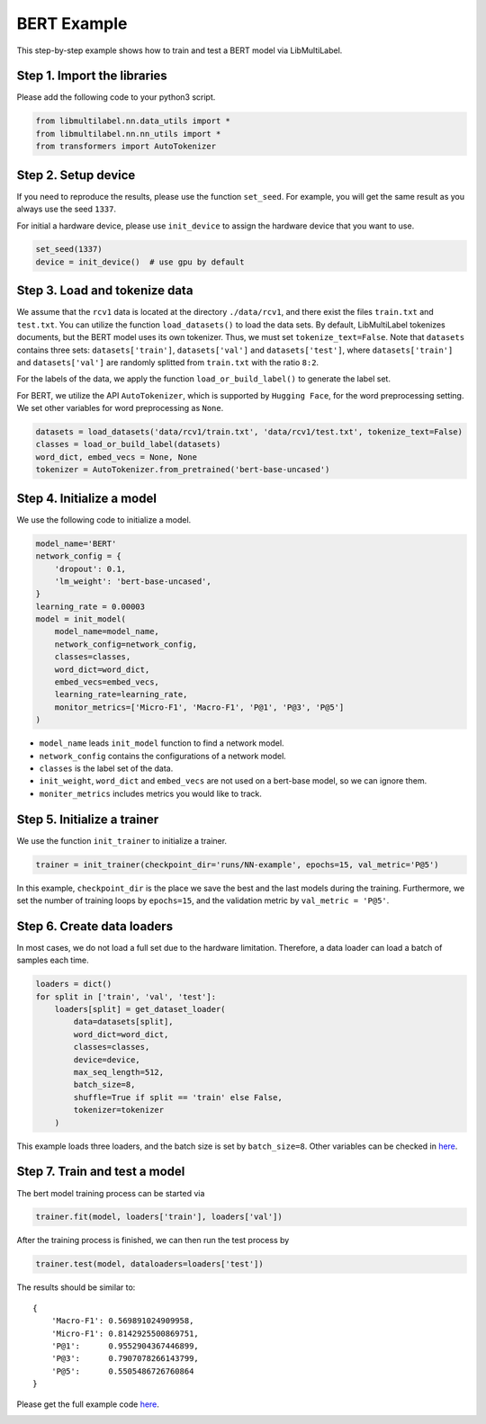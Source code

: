 
.. DO NOT EDIT.
.. THIS FILE WAS AUTOMATICALLY GENERATED BY SPHINX-GALLERY.
.. TO MAKE CHANGES, EDIT THE SOURCE PYTHON FILE:
.. "auto_examples/plot_bert_tutorial.py"
.. LINE NUMBERS ARE GIVEN BELOW.

.. only:: html

    .. note::
        :class: sphx-glr-download-link-note

        Click :ref:`here <sphx_glr_download_auto_examples_plot_bert_tutorial.py>`
        to download the full example code

.. rst-class:: sphx-glr-example-title

.. _sphx_glr_auto_examples_plot_bert_tutorial.py:


BERT Example
============

This step-by-step example shows how to train and test a BERT model via LibMultiLabel.


Step 1. Import the libraries
----------------------------

Please add the following code to your python3 script.

.. GENERATED FROM PYTHON SOURCE LINES 13-18

.. code-block:: default


    from libmultilabel.nn.data_utils import *
    from libmultilabel.nn.nn_utils import *
    from transformers import AutoTokenizer


.. GENERATED FROM PYTHON SOURCE LINES 19-25

Step 2. Setup device
--------------------
If you need to reproduce the results, please use the function ``set_seed``. 
For example, you will get the same result as you always use the seed ``1337``.

For initial a hardware device, please use ``init_device`` to assign the hardware device that you want to use.

.. GENERATED FROM PYTHON SOURCE LINES 25-29

.. code-block:: default


    set_seed(1337)
    device = init_device()  # use gpu by default


.. GENERATED FROM PYTHON SOURCE LINES 30-44

Step 3. Load and tokenize data
------------------------------------------
We assume that the ``rcv1`` data is located at the directory ``./data/rcv1``, 
and there exist the files ``train.txt`` and ``test.txt``.
You can utilize the function ``load_datasets()`` to load the data sets. 
By default, LibMultiLabel tokenizes documents, but the BERT model uses its own tokenizer. 
Thus, we must set ``tokenize_text=False``.
Note that ``datasets`` contains three sets: ``datasets['train']``, ``datasets['val']`` and ``datasets['test']``, 
where ``datasets['train']`` and ``datasets['val']`` are randomly splitted from ``train.txt`` with the ratio ``8:2``.

For the labels of the data, we apply the function ``load_or_build_label()`` to generate the label set.

For BERT, we utilize the API ``AutoTokenizer``, which is supported by ``Hugging Face``, for the word preprocessing setting.
We set other variables for word preprocessing as ``None``.

.. GENERATED FROM PYTHON SOURCE LINES 44-50

.. code-block:: default


    datasets = load_datasets('data/rcv1/train.txt', 'data/rcv1/test.txt', tokenize_text=False)
    classes = load_or_build_label(datasets)
    word_dict, embed_vecs = None, None 
    tokenizer = AutoTokenizer.from_pretrained('bert-base-uncased')


.. GENERATED FROM PYTHON SOURCE LINES 51-55

Step 4. Initialize a model
--------------------------

We use the following code to initialize a model.

.. GENERATED FROM PYTHON SOURCE LINES 55-72

.. code-block:: default


    model_name='BERT'
    network_config = {
        'dropout': 0.1,
        'lm_weight': 'bert-base-uncased',
    }
    learning_rate = 0.00003
    model = init_model(
        model_name=model_name,
        network_config=network_config,
        classes=classes,
        word_dict=word_dict,
        embed_vecs=embed_vecs,
        learning_rate=learning_rate,
        monitor_metrics=['Micro-F1', 'Macro-F1', 'P@1', 'P@3', 'P@5']
    )


.. GENERATED FROM PYTHON SOURCE LINES 73-84

* ``model_name`` leads ``init_model`` function to find a network model.
* ``network_config`` contains the configurations of a network model.
* ``classes`` is the label set of the data.
* ``init_weight``, ``word_dict`` and ``embed_vecs`` are not used on a bert-base model, so we can ignore them.
* ``moniter_metrics`` includes metrics you would like to track.


Step 5. Initialize a trainer
----------------------------

We use the function ``init_trainer`` to initialize a trainer. 

.. GENERATED FROM PYTHON SOURCE LINES 84-87

.. code-block:: default


    trainer = init_trainer(checkpoint_dir='runs/NN-example', epochs=15, val_metric='P@5')


.. GENERATED FROM PYTHON SOURCE LINES 88-95

In this example, ``checkpoint_dir`` is the place we save the best and the last models during the training. Furthermore, we set the number of training loops by ``epochs=15``, and the validation metric by ``val_metric = 'P@5'``.

Step 6. Create data loaders
---------------------------

In most cases, we do not load a full set due to the hardware limitation.
Therefore, a data loader can load a batch of samples each time.

.. GENERATED FROM PYTHON SOURCE LINES 95-109

.. code-block:: default


    loaders = dict()
    for split in ['train', 'val', 'test']:
        loaders[split] = get_dataset_loader(
            data=datasets[split],
            word_dict=word_dict,
            classes=classes,
            device=device,
            max_seq_length=512,
            batch_size=8,
            shuffle=True if split == 'train' else False,
            tokenizer=tokenizer
        )


.. GENERATED FROM PYTHON SOURCE LINES 110-116

This example loads three loaders, and the batch size is set by ``batch_size=8``. Other variables can be checked in `here <../api/nn.html#libmultilabel.nn.data_utils.get_dataset_loader>`_.

Step 7. Train and test a model
------------------------------

The bert model training process can be started via 

.. GENERATED FROM PYTHON SOURCE LINES 116-119

.. code-block:: default


    trainer.fit(model, loaders['train'], loaders['val'])


.. GENERATED FROM PYTHON SOURCE LINES 120-121

After the training process is finished, we can then run the test process by

.. GENERATED FROM PYTHON SOURCE LINES 121-124

.. code-block:: default


    trainer.test(model, dataloaders=loaders['test'])


.. GENERATED FROM PYTHON SOURCE LINES 125-135

The results should be similar to::

 {
     'Macro-F1': 0.569891024909958, 
     'Micro-F1': 0.8142925500869751, 
     'P@1':      0.9552904367446899, 
     'P@3':      0.7907078266143799, 
     'P@5':      0.5505486726760864
 }

Please get the full example code `here <https://github.com/ASUS-AICS/LibMultiLabel/tree/master/docs/examples/bert_quickstart.py>`_.


.. rst-class:: sphx-glr-timing

   **Total running time of the script:** ( 0 minutes  0.000 seconds)


.. _sphx_glr_download_auto_examples_plot_bert_tutorial.py:

.. only:: html

  .. container:: sphx-glr-footer sphx-glr-footer-example


    .. container:: sphx-glr-download sphx-glr-download-python

      :download:`Download Python source code: plot_bert_tutorial.py <plot_bert_tutorial.py>`

    .. container:: sphx-glr-download sphx-glr-download-jupyter

      :download:`Download Jupyter notebook: plot_bert_tutorial.ipynb <plot_bert_tutorial.ipynb>`


.. only:: html

 .. rst-class:: sphx-glr-signature

    `Gallery generated by Sphinx-Gallery <https://sphinx-gallery.github.io>`_
